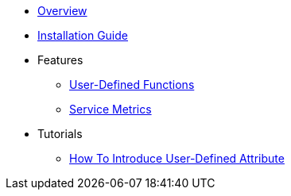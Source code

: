 * xref:Introduction.adoc[Overview]
* xref:InstallationGuide.adoc[Installation Guide]
* Features
** xref:features/UserDefinedFunctions.adoc[User-Defined Functions]
** xref:features/ServiceMetrics.adoc[Service Metrics]
* Tutorials
** xref:tutorials/HowToInroduceUserDefinedAttribute.adoc[How To Introduce User-Defined Attribute]
